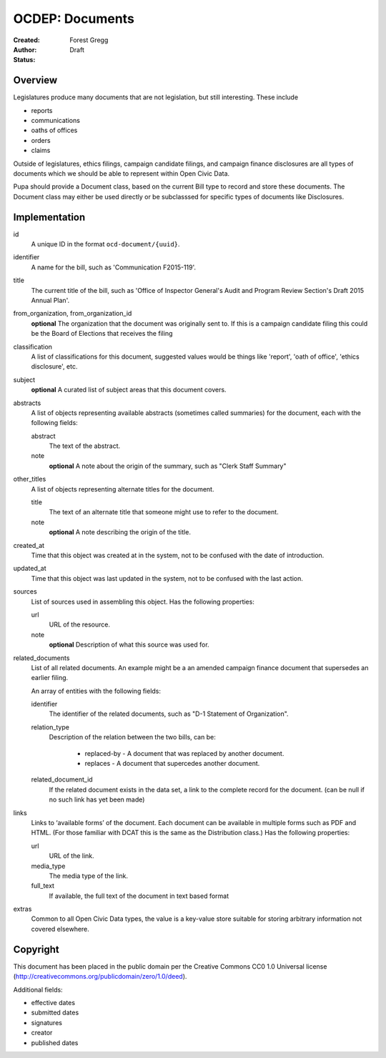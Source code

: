 ================
OCDEP: Documents
================

:Created: 
:Author: Forest Gregg
:Status: Draft

Overview
========

Legislatures produce many documents that are not legislation, but still interesting. These include 

- reports
- communications
- oaths of offices
- orders
- claims

Outside of legislatures, ethics filings, campaign candidate filings, and campaign finance disclosures are all types of documents which we should be able to represent within Open Civic Data.

Pupa should provide a Document class, based on the current Bill type to record and store these documents. The Document class may either be used directly or be subclasssed for specific types of documents like Disclosures.

Implementation
==============

id
    A unique ID in the format ``ocd-document/{uuid}``.

identifier
    A name for the bill, such as 'Communication F2015-119'.

title
    The current title of the bill, such as 'Office of Inspector General's Audit and Program Review Section's Draft 2015 Annual Plan'.

from_organization, from_organization_id
    **optional**
    The organization that the document was originally sent to.  If this is a campaign candidate filing this     
    could be the Board of Elections that receives the filing

classification
    A list of classifications for this document, suggested values would be things like 'report',
    'oath of office', 'ethics disclosure', etc.

subject
    **optional**
    A curated list of subject areas that this document covers.

abstracts
    A list of objects representing available abstracts (sometimes called summaries) for the document, each with the
    following fields:

    abstract
        The text of the abstract.

    note
        **optional**
        A note about the origin of the summary, such as "Clerk Staff Summary"

other_titles
    A list of objects representing alternate titles for the document.

    title
        The text of an alternate title that someone might use to refer to the document.

    note
        **optional**
        A note describing the origin of the title.

created_at
    Time that this object was created at in the system, not to be confused with the date of
    introduction.

updated_at
    Time that this object was last updated in the system, not to be confused with the last action.

sources
    List of sources used in assembling this object.  Has the following properties:

    url
        URL of the resource.
    note
        **optional**
        Description of what this source was used for.

related_documents
    List of all related documents. An example might be a an amended campaign finance document that supersedes an earlier filing. 

    An array of entities with the following fields:

    identifier
        The identifier of the related documents, such as "D-1 Statement of Organization".
    relation_type
        Description of the relation between the two bills, can be:

            * replaced-by - A document that was replaced by another document.
            * replaces - A document that supercedes another document.

    related_document_id
        If the related document exists in the data set, a link to the complete record for the document. (can be null if no such link has yet been made)

links
    Links to ‘available forms’ of the document. Each document can be available in multiple forms such as PDF and HTML. (For those familiar with DCAT this is the same as the Distribution class.) Has the following properties:

    url
        URL of the link.
    media_type
        The media type of the link.
    full_text
         If available, the full text of the document in text based format


extras
    Common to all Open Civic Data types, the value is a key-value store suitable for storing arbitrary information not covered elsewhere.
    
    

Copyright
=========

This document has been placed in the public domain per the Creative Commons
CC0 1.0 Universal license (http://creativecommons.org/publicdomain/zero/1.0/deed).


Additional fields: 

- effective dates
- submitted dates 
- signatures
- creator
- published dates
